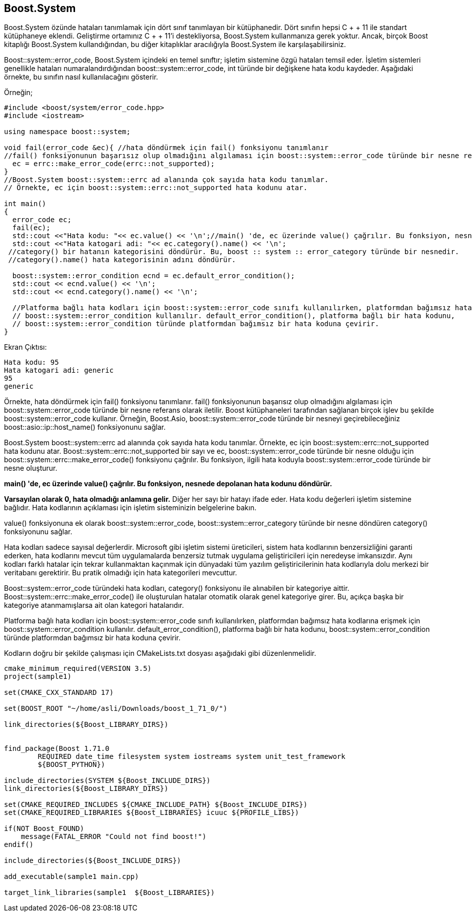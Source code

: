 == Boost.System

Boost.System özünde hataları tanımlamak için dört sınıf tanımlayan bir kütüphanedir. Dört sınıfın hepsi C + + 11 ile standart kütüphaneye eklendi. Geliştirme ortamınız C + + 11'i destekliyorsa, Boost.System kullanmanıza gerek yoktur. Ancak, birçok Boost kitaplığı Boost.System kullandığından, bu diğer kitaplıklar aracılığıyla Boost.System ile karşılaşabilirsiniz.

Boost::system::error_code, Boost.System içindeki en temel sınıftır; işletim sistemine özgü hataları temsil eder. İşletim sistemleri genellikle hataları numaralandırdığından boost::system::error_code, int türünde bir değişkene hata kodu kaydeder. Aşağıdaki örnekte, bu sınıfın nasıl kullanılacağını gösterir.

Örneğin;

[source,c++]
----
#include <boost/system/error_code.hpp>
#include <iostream>

using namespace boost::system;

void fail(error_code &ec){ //hata döndürmek için fail() fonksiyonu tanımlanır
//fail() fonksiyonunun başarısız olup olmadığını algılaması için boost::system::error_code türünde bir nesne referans olarak iletilir.
  ec = errc::make_error_code(errc::not_supported);
}
//Boost.System boost::system::errc ad alanında çok sayıda hata kodu tanımlar.
// Örnekte, ec için boost::system::errc::not_supported hata kodunu atar.

int main()
{
  error_code ec;
  fail(ec);
  std::cout <<"Hata kodu: "<< ec.value() << '\n';//main() 'de, ec üzerinde value() çağrılır. Bu fonksiyon, nesnede depolanan hata kodunu döndürür.
  std::cout <<"Hata katogari adi: "<< ec.category().name() << '\n';
 //category() bir hatanın kategorisini döndürür. Bu, boost :: system :: error_category türünde bir nesnedir.
 //category().name() hata kategorisinin adını döndürür.

  boost::system::error_condition ecnd = ec.default_error_condition();
  std::cout << ecnd.value() << '\n';
  std::cout << ecnd.category().name() << '\n';

  //Platforma bağlı hata kodları için boost::system::error_code sınıfı kullanılırken, platformdan bağımsız hata kodlarına erişmek için
  // boost::system::error_condition kullanılır. default_error_condition(), platforma bağlı bir hata kodunu,
  // boost::system::error_condition türünde platformdan bağımsız bir hata koduna çevirir.
}
----


Ekran Çıktısı: 
 
 Hata kodu: 95
 Hata katogari adi: generic
 95
 generic



Örnekte, hata döndürmek için fail() fonksiyonu tanımlanır. fail() fonksiyonunun başarısız olup olmadığını algılaması için boost::system::error_code türünde bir nesne referans olarak iletilir. Boost kütüphaneleri tarafından sağlanan birçok işlev bu şekilde boost::system::error_code kullanır. Örneğin, Boost.Asio, boost::system::error_code türünde bir nesneyi geçirebileceğiniz boost::asio::ip::host_name() fonksiyonunu sağlar.

Boost.System boost::system::errc ad alanında çok sayıda hata kodu tanımlar. Örnekte, ec için boost::system::errc::not_supported hata kodunu atar. Boost::system::errc::not_supported bir sayı ve ec, boost::system::error_code türünde bir nesne olduğu için boost::system::errc::make_error_code() fonksiyonu çağrılır. Bu fonksiyon, ilgili hata koduyla boost::system::error_code türünde bir nesne oluşturur.

*main() 'de, ec üzerinde value() çağrılır. Bu fonksiyon, nesnede depolanan hata kodunu döndürür.*

*Varsayılan olarak 0, hata olmadığı anlamına gelir.* Diğer her sayı bir hatayı ifade eder. Hata kodu değerleri işletim sistemine bağlıdır. Hata kodlarının açıklaması için işletim sisteminizin belgelerine bakın.

value() fonksiyonuna ek olarak boost::system::error_code, boost::system::error_category türünde bir nesne döndüren category() fonksiyonunu  sağlar.

Hata kodları sadece sayısal değerlerdir. Microsoft gibi işletim sistemi üreticileri, sistem hata kodlarının benzersizliğini garanti ederken, hata kodlarını mevcut tüm uygulamalarda benzersiz tutmak uygulama geliştiricileri için neredeyse imkansızdır. Aynı kodları farklı hatalar için tekrar kullanmaktan kaçınmak için dünyadaki tüm yazılım geliştiricilerinin hata kodlarıyla dolu merkezi bir veritabanı gerektirir. Bu pratik olmadığı için hata kategorileri mevcuttur.

Boost::system::error_code türündeki hata kodları, category() fonksiyonu ile alınabilen bir kategoriye aittir. Boost::system::errc::make_error_code() ile oluşturulan hatalar otomatik olarak genel kategoriye girer. Bu, açıkça başka bir kategoriye atanmamışlarsa ait olan kategori hatalarıdır.

Platforma bağlı hata kodları için boost::system::error_code sınıfı kullanılırken, platformdan bağımsız hata kodlarına erişmek için
boost::system::error_condition kullanılır. default_error_condition(), platforma bağlı bir hata kodunu, boost::system::error_condition türünde platformdan bağımsız bir hata koduna çevirir.


Kodların doğru bir şekilde çalışması için CMakeLists.txt dosyası aşağıdaki gibi düzenlenmelidir.

[source,c++]
----
cmake_minimum_required(VERSION 3.5)
project(sample1)

set(CMAKE_CXX_STANDARD 17)

set(BOOST_ROOT "~/home/asli/Downloads/boost_1_71_0/")

link_directories(${Boost_LIBRARY_DIRS})


find_package(Boost 1.71.0
        REQUIRED date_time filesystem system iostreams system unit_test_framework
        ${BOOST_PYTHON})

include_directories(SYSTEM ${Boost_INCLUDE_DIRS})
link_directories(${Boost_LIBRARY_DIRS})

set(CMAKE_REQUIRED_INCLUDES ${CMAKE_INCLUDE_PATH} ${Boost_INCLUDE_DIRS})
set(CMAKE_REQUIRED_LIBRARIES ${Boost_LIBRARIES} icuuc ${PROFILE_LIBS})

if(NOT Boost_FOUND)
    message(FATAL_ERROR "Could not find boost!")
endif()

include_directories(${Boost_INCLUDE_DIRS})

add_executable(sample1 main.cpp)

target_link_libraries(sample1  ${Boost_LIBRARIES})
----
